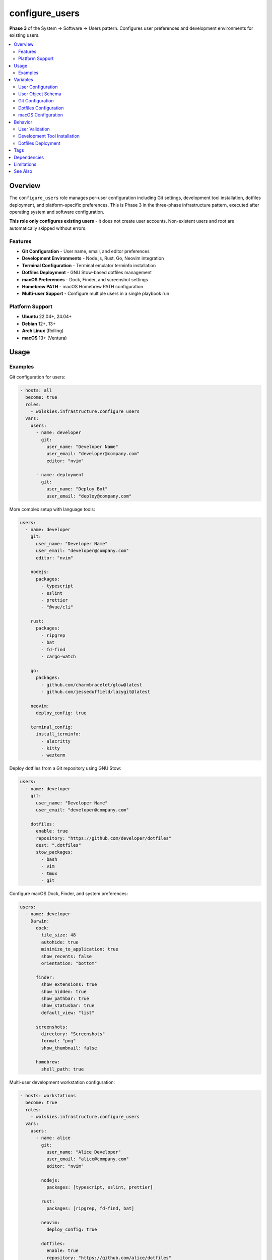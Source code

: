 configure_users
===============

**Phase 3** of the System → Software → Users pattern. Configures user preferences and development environments for existing users.

.. contents::
   :local:
   :depth: 2

Overview
--------

The ``configure_users`` role manages per-user configuration including Git settings, development tool installation, dotfiles deployment, and platform-specific preferences. This is Phase 3 in the three-phase infrastructure pattern, executed after operating system and software configuration.

**This role only configures existing users** - it does not create user accounts. Non-existent users and root are automatically skipped without errors.

Features
~~~~~~~~

- **Git Configuration** - User name, email, and editor preferences
- **Development Environments** - Node.js, Rust, Go, Neovim integration
- **Terminal Configuration** - Terminal emulator terminfo installation
- **Dotfiles Deployment** - GNU Stow-based dotfiles management
- **macOS Preferences** - Dock, Finder, and screenshot settings
- **Homebrew PATH** - macOS Homebrew PATH configuration
- **Multi-user Support** - Configure multiple users in a single playbook run

Platform Support
~~~~~~~~~~~~~~~~

- **Ubuntu** 22.04+, 24.04+
- **Debian** 12+, 13+
- **Arch Linux** (Rolling)
- **macOS** 13+ (Ventura)

Usage
-----

Examples
~~~~~~~~

Git configuration for users:

.. code-block:: yaml

   - hosts: all
     become: true
     roles:
       - wolskies.infrastructure.configure_users
     vars:
       users:
         - name: developer
           git:
             user_name: "Developer Name"
             user_email: "developer@company.com"
             editor: "nvim"

         - name: deployment
           git:
             user_name: "Deploy Bot"
             user_email: "deploy@company.com"

More complex setup with language tools:

.. code-block:: yaml

   users:
     - name: developer
       git:
         user_name: "Developer Name"
         user_email: "developer@company.com"
         editor: "nvim"

       nodejs:
         packages:
           - typescript
           - eslint
           - prettier
           - "@vue/cli"

       rust:
         packages:
           - ripgrep
           - bat
           - fd-find
           - cargo-watch

       go:
         packages:
           - github.com/charmbracelet/glow@latest
           - github.com/jesseduffield/lazygit@latest

       neovim:
         deploy_config: true

       terminal_config:
         install_terminfo:
           - alacritty
           - kitty
           - wezterm

Deploy dotfiles from a Git repository using GNU Stow:

.. code-block:: yaml

   users:
     - name: developer
       git:
         user_name: "Developer Name"
         user_email: "developer@company.com"

       dotfiles:
         enable: true
         repository: "https://github.com/developer/dotfiles"
         dest: ".dotfiles"
         stow_packages:
           - bash
           - vim
           - tmux
           - git

Configure macOS Dock, Finder, and system preferences:

.. code-block:: yaml

   users:
     - name: developer
       Darwin:
         dock:
           tile_size: 48
           autohide: true
           minimize_to_application: true
           show_recents: false
           orientation: "bottom"

         finder:
           show_extensions: true
           show_hidden: true
           show_pathbar: true
           show_statusbar: true
           default_view: "list"

         screenshots:
           directory: "Screenshots"
           format: "png"
           show_thumbnail: false

         homebrew:
           shell_path: true

Multi-user development workstation configuration:

.. code-block:: yaml

   - hosts: workstations
     become: true
     roles:
       - wolskies.infrastructure.configure_users
     vars:
       users:
         - name: alice
           git:
             user_name: "Alice Developer"
             user_email: "alice@company.com"
             editor: "nvim"

           nodejs:
             packages: [typescript, eslint, prettier]

           rust:
             packages: [ripgrep, fd-find, bat]

           neovim:
             deploy_config: true

           dotfiles:
             enable: true
             repository: "https://github.com/alice/dotfiles"

         - name: bob
           git:
             user_name: "Bob Engineer"
             user_email: "bob@company.com"

           go:
             packages:
               - github.com/jesseduffield/lazygit@latest

           terminal_config:
             install_terminfo: [alacritty, kitty]

Variables
---------

User Configuration
~~~~~~~~~~~~~~~~~~

.. list-table::
   :header-rows: 1
   :widths: 25 15 60

   * - Variable
     - Type
     - Description
   * - ``users``
     - list
     - List of user configurations (see schema below)

User Object Schema
~~~~~~~~~~~~~~~~~~

Each user in the ``users`` list is a dictionary:

.. list-table::
   :header-rows: 1
   :widths: 20 15 65

   * - Field
     - Type
     - Description
   * - ``name``
     - string
     - Username (must already exist on the system)
   * - ``git``
     - dict
     - Git configuration (see Git Configuration below)
   * - ``nodejs``
     - dict
     - Node.js configuration (see :doc:`install_nodejs`)
   * - ``rust``
     - dict
     - Rust configuration (see :doc:`install_rust`)
   * - ``go``
     - dict
     - Go configuration (see :doc:`install_go`)
   * - ``neovim``
     - dict
     - Neovim configuration (see :doc:`install_neovim`)
   * - ``terminal_entries``
     - list
     - Terminal emulators to configure (see :doc:`install_terminfo`)
   * - ``dotfiles``
     - dict
     - Dotfiles deployment configuration (see Dotfiles Configuration below)
   * - ``Darwin``
     - dict
     - macOS preferences (see macOS Configuration below)

Git Configuration
~~~~~~~~~~~~~~~~~

.. list-table::
   :header-rows: 1
   :widths: 25 15 60

   * - Field
     - Type
     - Description
   * - ``user_name``
     - string
     - Git user.name (e.g., "John Developer")
   * - ``user_email``
     - string
     - Git user.email (e.g., "john@example.com")
   * - ``editor``
     - string
     - Git core.editor (e.g., "nvim", "vim", "code --wait")

Example:

.. code-block:: yaml

   git:
     user_name: "Alice Developer"
     user_email: "alice@example.com"
     editor: "nvim"

Dotfiles Configuration
~~~~~~~~~~~~~~~~~~~~~~

.. list-table::
   :header-rows: 1
   :widths: 25 15 60

   * - Field
     - Type
     - Description
   * - ``enable``
     - boolean
     - Enable dotfiles deployment. Default: false
   * - ``repository``
     - string
     - Git repository URL
   * - ``dest``
     - string
     - Destination directory (relative to home). Default: ".dotfiles"
   * - ``stow_packages``
     - list
     - List of stow packages to deploy. Default: all directories

Example:

.. code-block:: yaml

   dotfiles:
     enable: true
     repository: "https://github.com/developer/dotfiles"
     dest: ".dotfiles"
     stow_packages:
       - bash
       - vim
       - tmux
       - git
       - nvim

macOS Configuration
~~~~~~~~~~~~~~~~~~~

.. list-table::
   :header-rows: 1
   :widths: 25 15 60

   * - Field
     - Type
     - Description
   * - ``Darwin.dock``
     - dict
     - Dock preferences (see Dock Configuration)
   * - ``Darwin.finder``
     - dict
     - Finder preferences (see Finder Configuration)
   * - ``Darwin.screenshots``
     - dict
     - Screenshot preferences (see Screenshot Configuration)
   * - ``Darwin.homebrew.shell_path``
     - boolean
     - Add Homebrew to shell PATH. Default: false

Dock Configuration (macOS)
^^^^^^^^^^^^^^^^^^^^^^^^^^^

.. list-table::
   :header-rows: 1
   :widths: 25 15 60

   * - Field
     - Type
     - Description
   * - ``tile_size``
     - integer
     - Icon size in pixels (16-128). Default: 48
   * - ``autohide``
     - boolean
     - Automatically hide Dock. Default: false
   * - ``minimize_to_application``
     - boolean
     - Minimize windows into application icon. Default: false
   * - ``show_recents``
     - boolean
     - Show recent applications. Default: true
   * - ``orientation``
     - string
     - Dock position: "bottom", "left", "right". Default: "bottom"

Finder Configuration (macOS)
^^^^^^^^^^^^^^^^^^^^^^^^^^^^^

.. list-table::
   :header-rows: 1
   :widths: 25 15 60

   * - Field
     - Type
     - Description
   * - ``show_extensions``
     - boolean
     - Show all filename extensions. Default: false
   * - ``show_hidden``
     - boolean
     - Show hidden files. Default: false
   * - ``show_pathbar``
     - boolean
     - Show path bar. Default: false
   * - ``show_statusbar``
     - boolean
     - Show status bar. Default: false
   * - ``default_view``
     - string
     - Default view: "icon", "list", "column", "gallery". Default: "icon"

Screenshot Configuration (macOS)
^^^^^^^^^^^^^^^^^^^^^^^^^^^^^^^^^

.. list-table::
   :header-rows: 1
   :widths: 25 15 60

   * - Field
     - Type
     - Description
   * - ``directory``
     - string
     - Screenshot save directory (relative to home). Default: "Desktop"
   * - ``format``
     - string
     - Image format: "png", "jpg", "pdf". Default: "png"
   * - ``show_thumbnail``
     - boolean
     - Show thumbnail after capture. Default: true

Behavior
--------

User Validation
~~~~~~~~~~~~~~~

The role validates users before configuration:

1. **User Existence Check** - Verifies user exists on the system
2. **Root User Skip** - Automatically skips root user
3. **Non-existent User Skip** - Skips non-existent users without error
4. **Per-User Processing** - Each user configured independently

This allows the same playbook to run across systems with different user accounts.

Development Tool Installation
~~~~~~~~~~~~~~~~~~~~~~~~~~~~~~

Development tools are installed to user directories:

- **Node.js packages**: ``~/.npm-global/``
- **Rust packages**: ``~/.cargo/``
- **Go packages**: ``~/go/``
- **PATH updates**: Automatically added to ``~/.profile``

Tools are installed per-user, not system-wide.

Dotfiles Deployment
~~~~~~~~~~~~~~~~~~~

When ``dotfiles.enable: true``:

1. **Repository Clone** - Clone dotfiles repository to ``~/{{dest}}``
2. **Stow Installation** - Ensure GNU Stow is installed
3. **Dry Run Check** - Check for conflicts, moves conflicting files to *.backup
4. **Deployment** - Deploy dotfiles with ``stow``
5. **Idempotent** - Safe to run multiple times

Tags
----

.. list-table::
   :header-rows: 1
   :widths: 25 75

   * - Tag
     - Description
   * - ``user-git``
     - Git configuration only
   * - ``user-nodejs``
     - Node.js and npm packages
   * - ``user-rust``
     - Rust and cargo packages
   * - ``user-go``
     - Go and go packages
   * - ``user-neovim``
     - Neovim configuration
   * - ``user-terminal``
     - Terminal emulator configuration
   * - ``user-dotfiles``
     - Dotfiles deployment
   * - ``user-macos``
     - macOS preferences (Darwin only)


Dependencies
------------

**Role Dependencies:**

This role orchestrates the following utility roles from this collection:

- :doc:`install_nodejs` - Node.js and npm packages
- :doc:`install_rust` - Rust and cargo packages
- :doc:`install_go` - Go and go packages
- :doc:`install_neovim` - Neovim configuration
- :doc:`install_terminfo` - Terminal emulator terminfo

**Ansible Collections:**

All Ansible collection dependencies are installed via:

.. code-block:: bash

   ansible-galaxy collection install -r requirements.yml

Limitations
-----------

**PATH Configuration:**

PATH updates are added to ``~/.profile``, which may not be sourced by all shells. Users may need to:

- Logout and login again
- Manually source ``. ~/.profile``
- Add equivalent configuration to their shell RC file

**macOS Preferences:**

Some macOS preferences require logout/login or system restart to take effect.

See Also
--------

- :doc:`configure_operating_system` - Phase 1: OS configuration
- :doc:`configure_software` - Phase 2: Package management
- :doc:`system_setup` - Meta-role demonstrating all three phases
- :doc:`install_nodejs` - Node.js utility role
- :doc:`install_rust` - Rust utility role
- :doc:`install_go` - Go utility role
- :doc:`install_neovim` - Neovim utility role
- :doc:`install_terminfo` - Terminal configuration utility role
- :doc:`/reference/variables-reference` - Complete variable reference
- :doc:`/user-guide/configuration` - Configuration strategies

